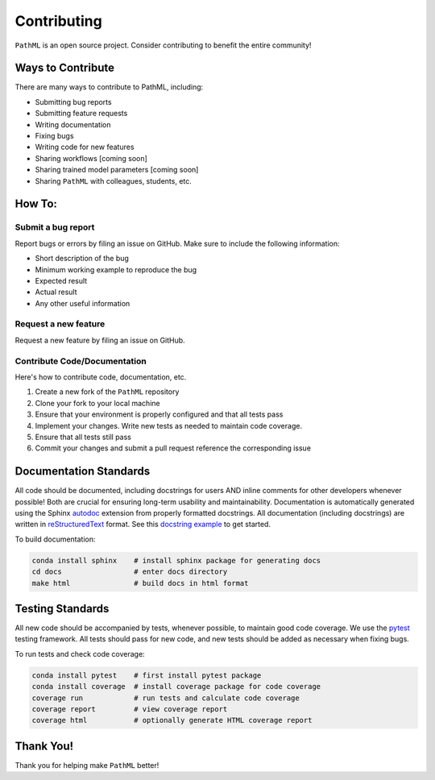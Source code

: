 Contributing
************

``PathML`` is an open source project. Consider contributing to benefit the entire community!

Ways to Contribute
==================
There are many ways to contribute to PathML, including:

* Submitting bug reports
* Submitting feature requests
* Writing documentation
* Fixing bugs
* Writing code for new features
* Sharing workflows [coming soon]
* Sharing trained model parameters [coming soon]
* Sharing ``PathML`` with colleagues, students, etc.

How To:
=======

Submit a bug report
-------------------
Report bugs or errors by filing an issue on GitHub. Make sure to include the following information:

* Short description of the bug
* Minimum working example to reproduce the bug
* Expected result
* Actual result
* Any other useful information

Request a new feature
---------------------
Request a new feature by filing an issue on GitHub.

Contribute Code/Documentation
-----------------------------
Here's how to contribute code, documentation, etc.

1. Create a new fork of the ``PathML`` repository
2. Clone your fork to your local machine
3. Ensure that your environment is properly configured and that all tests pass
4. Implement your changes. Write new tests as needed to maintain code coverage.
5. Ensure that all tests still pass
6. Commit your changes and submit a pull request reference the corresponding issue

Documentation Standards
=======================

All code should be documented, including docstrings for users AND inline comments for
other developers whenever possible! Both are crucial for ensuring long-term usability and maintainability.
Documentation is automatically generated using the Sphinx `autodoc`_ extension from properly formatted docstrings.
All documentation (including docstrings) are written in `reStructuredText`_ format.
See this `docstring example`_ to get started.

To build documentation:

.. code-block::

    conda install sphinx    # install sphinx package for generating docs
    cd docs                 # enter docs directory
    make html               # build docs in html format

Testing Standards
=================

All new code should be accompanied by tests, whenever possible, to maintain good code coverage.
We use the `pytest`_ testing framework.
All tests should pass for new code, and new tests should be added as necessary when fixing bugs.

To run tests and check code coverage:

.. code-block::

    conda install pytest    # first install pytest package
    conda install coverage  # install coverage package for code coverage
    coverage run            # run tests and calculate code coverage
    coverage report         # view coverage report
    coverage html           # optionally generate HTML coverage report


Thank You!
==========
Thank you for helping make ``PathML`` better!


.. _pytest: https://docs.pytest.org/en/stable/
.. _autodoc: https://www.sphinx-doc.org/en/master/usage/extensions/autodoc.html
.. _reStructuredText: https://www.sphinx-doc.org/en/master/usage/restructuredtext/basics.html
.. _docstring example: https://sphinx-rtd-tutorial.readthedocs.io/en/latest/docstrings.html
